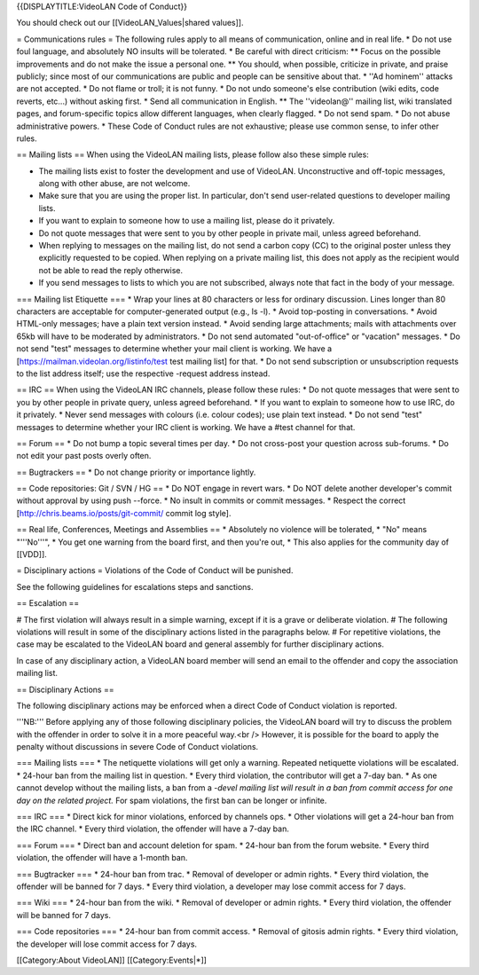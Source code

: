 {{DISPLAYTITLE:VideoLAN Code of Conduct}}

You should check out our [[VideoLAN_Values|shared values]].

= Communications rules = The following rules apply to all means of
communication, online and in real life. \* Do not use foul language, and
absolutely NO insults will be tolerated. \* Be careful with direct
criticism: \*\* Focus on the possible improvements and do not make the
issue a personal one. \*\* You should, when possible, criticize in
private, and praise publicly; since most of our communications are
public and people can be sensitive about that. \* ''Ad hominem'' attacks
are not accepted. \* Do not flame or troll; it is not funny. \* Do not
undo someone's else contribution (wiki edits, code reverts, etc...)
without asking first. \* Send all communication in English. \*\* The
''videolan@'' mailing list, wiki translated pages, and forum-specific
topics allow different languages, when clearly flagged. \* Do not send
spam. \* Do not abuse administrative powers. \* These Code of Conduct
rules are not exhaustive; please use common sense, to infer other rules.

== Mailing lists == When using the VideoLAN mailing lists, please follow
also these simple rules:

-  The mailing lists exist to foster the development and use of
   VideoLAN. Unconstructive and off-topic messages, along with other
   abuse, are not welcome.
-  Make sure that you are using the proper list. In particular, don't
   send user-related questions to developer mailing lists.
-  If you want to explain to someone how to use a mailing list, please
   do it privately.
-  Do not quote messages that were sent to you by other people in
   private mail, unless agreed beforehand.
-  When replying to messages on the mailing list, do not send a carbon
   copy (CC) to the original poster unless they explicitly requested to
   be copied. When replying on a private mailing list, this does not
   apply as the recipient would not be able to read the reply otherwise.
-  If you send messages to lists to which you are not subscribed, always
   note that fact in the body of your message.

=== Mailing list Etiquette === \* Wrap your lines at 80 characters or
less for ordinary discussion. Lines longer than 80 characters are
acceptable for computer-generated output (e.g., ls -l). \* Avoid
top-posting in conversations. \* Avoid HTML-only messages; have a plain
text version instead. \* Avoid sending large attachments; mails with
attachments over 65kb will have to be moderated by administrators. \* Do
not send automated "out-of-office" or "vacation" messages. \* Do not
send "test" messages to determine whether your mail client is working.
We have a [https://mailman.videolan.org/listinfo/test test mailing list]
for that. \* Do not send subscription or unsubscription requests to the
list address itself; use the respective -request address instead.

== IRC == When using the VideoLAN IRC channels, please follow these
rules: \* Do not quote messages that were sent to you by other people in
private query, unless agreed beforehand. \* If you want to explain to
someone how to use IRC, do it privately. \* Never send messages with
colours (i.e. colour codes); use plain text instead. \* Do not send
"test" messages to determine whether your IRC client is working. We have
a #test channel for that.

== Forum == \* Do not bump a topic several times per day. \* Do not
cross-post your question across sub-forums. \* Do not edit your past
posts overly often.

== Bugtrackers == \* Do not change priority or importance lightly.

== Code repositories: Git / SVN / HG == \* Do NOT engage in revert wars.
\* Do NOT delete another developer's commit without approval by using
push --force. \* No insult in commits or commit messages. \* Respect the
correct [http://chris.beams.io/posts/git-commit/ commit log style].

== Real life, Conferences, Meetings and Assemblies == \* Absolutely no
violence will be tolerated, \* "No" means "'''No'''", \* You get one
warning from the board first, and then you're out, \* This also applies
for the community day of [[VDD]].

= Disciplinary actions = Violations of the Code of Conduct will be
punished.

See the following guidelines for escalations steps and sanctions.

== Escalation ==

# The first violation will always result in a simple warning, except if
it is a grave or deliberate violation. # The following violations will
result in some of the disciplinary actions listed in the paragraphs
below. # For repetitive violations, the case may be escalated to the
VideoLAN board and general assembly for further disciplinary actions.

In case of any disciplinary action, a VideoLAN board member will send an
email to the offender and copy the association mailing list.

== Disciplinary Actions ==

The following disciplinary actions may be enforced when a direct Code of
Conduct violation is reported.

'''NB:''' Before applying any of those following disciplinary policies,
the VideoLAN board will try to discuss the problem with the offender in
order to solve it in a more peaceful way.<br /> However, it is possible
for the board to apply the penalty without discussions in severe Code of
Conduct violations.

=== Mailing lists === \* The netiquette violations will get only a
warning. Repeated netiquette violations will be escalated. \* 24-hour
ban from the mailing list in question. \* Every third violation, the
contributor will get a 7-day ban. \* As one cannot develop without the
mailing lists, a ban from a *-devel mailing list will result in a ban
from commit access for one day on the related project.* For spam
violations, the first ban can be longer or infinite.

=== IRC === \* Direct kick for minor violations, enforced by channels
ops. \* Other violations will get a 24-hour ban from the IRC channel. \*
Every third violation, the offender will have a 7-day ban.

=== Forum === \* Direct ban and account deletion for spam. \* 24-hour
ban from the forum website. \* Every third violation, the offender will
have a 1-month ban.

=== Bugtracker === \* 24-hour ban from trac. \* Removal of developer or
admin rights. \* Every third violation, the offender will be banned for
7 days. \* Every third violation, a developer may lose commit access for
7 days.

=== Wiki === \* 24-hour ban from the wiki. \* Removal of developer or
admin rights. \* Every third violation, the offender will be banned for
7 days.

=== Code repositories === \* 24-hour ban from commit access. \* Removal
of gitosis admin rights. \* Every third violation, the developer will
lose commit access for 7 days.

[[Category:About VideoLAN]] [[Category:Events|*]]
